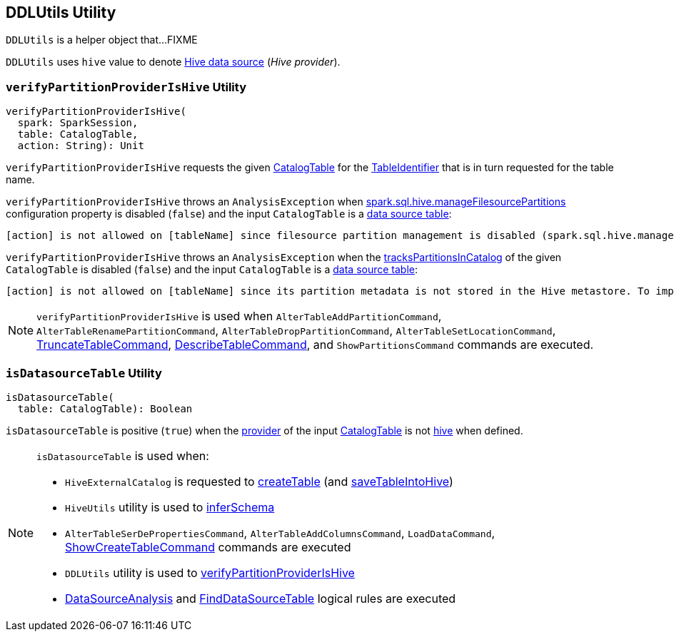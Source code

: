 == [[DDLUtils]] DDLUtils Utility

`DDLUtils` is a helper object that...FIXME

[[HIVE_PROVIDER]]
`DDLUtils` uses `hive` value to denote link:hive/index.adoc[Hive data source] (_Hive provider_).

=== [[verifyPartitionProviderIsHive]] `verifyPartitionProviderIsHive` Utility

[source, scala]
----
verifyPartitionProviderIsHive(
  spark: SparkSession,
  table: CatalogTable,
  action: String): Unit
----

`verifyPartitionProviderIsHive` requests the given link:spark-sql-CatalogTable.adoc[CatalogTable] for the link:spark-sql-CatalogTable.adoc#identifier[TableIdentifier] that is in turn requested for the table name.

`verifyPartitionProviderIsHive` throws an `AnalysisException` when link:hive/configuration-properties.adoc#spark.sql.hive.manageFilesourcePartitions[spark.sql.hive.manageFilesourcePartitions] configuration property is disabled (`false`) and the input `CatalogTable` is a <<isDatasourceTable, data source table>>:

```
[action] is not allowed on [tableName] since filesource partition management is disabled (spark.sql.hive.manageFilesourcePartitions = false).
```

`verifyPartitionProviderIsHive` throws an `AnalysisException` when the link:spark-sql-CatalogTable.adoc#tracksPartitionsInCatalog[tracksPartitionsInCatalog] of the given `CatalogTable` is disabled (`false`) and the input `CatalogTable` is a <<isDatasourceTable, data source table>>:

```
[action] is not allowed on [tableName] since its partition metadata is not stored in the Hive metastore. To import this information into the metastore, run `msck repair table [tableName]`
```

NOTE: `verifyPartitionProviderIsHive` is used when `AlterTableAddPartitionCommand`, `AlterTableRenamePartitionCommand`, `AlterTableDropPartitionCommand`, `AlterTableSetLocationCommand`, link:spark-sql-LogicalPlan-TruncateTableCommand.adoc[TruncateTableCommand], link:spark-sql-LogicalPlan-DescribeTableCommand.adoc[DescribeTableCommand], and `ShowPartitionsCommand` commands are executed.

=== [[isDatasourceTable]] `isDatasourceTable` Utility

[source, scala]
----
isDatasourceTable(
  table: CatalogTable): Boolean
----

`isDatasourceTable` is positive (`true`) when the link:spark-sql-CatalogTable.adoc#provider[provider] of the input link:spark-sql-CatalogTable.adoc[CatalogTable] is not <<HIVE_PROVIDER, hive>> when defined.

[NOTE]
====
`isDatasourceTable` is used when:

* `HiveExternalCatalog` is requested to link:hive/HiveExternalCatalog.adoc#createTable[createTable] (and link:hive/HiveExternalCatalog.adoc#saveTableIntoHive[saveTableIntoHive])

* `HiveUtils` utility is used to link:hive/HiveUtils.adoc#inferSchema[inferSchema]

* `AlterTableSerDePropertiesCommand`, `AlterTableAddColumnsCommand`, `LoadDataCommand`, link:spark-sql-LogicalPlan-ShowCreateTableCommand.adoc[ShowCreateTableCommand] commands are executed

* `DDLUtils` utility is used to <<verifyPartitionProviderIsHive, verifyPartitionProviderIsHive>>

* link:spark-sql-Analyzer-DataSourceAnalysis.adoc[DataSourceAnalysis] and link:spark-sql-Analyzer-FindDataSourceTable.adoc[FindDataSourceTable] logical rules are executed
====
